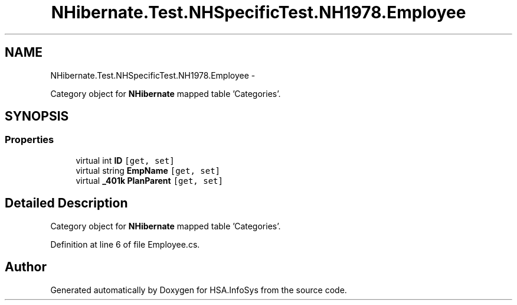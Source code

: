.TH "NHibernate.Test.NHSpecificTest.NH1978.Employee" 3 "Fri Jul 5 2013" "Version 1.0" "HSA.InfoSys" \" -*- nroff -*-
.ad l
.nh
.SH NAME
NHibernate.Test.NHSpecificTest.NH1978.Employee \- 
.PP
Category object for \fBNHibernate\fP mapped table 'Categories'\&.  

.SH SYNOPSIS
.br
.PP
.SS "Properties"

.in +1c
.ti -1c
.RI "virtual int \fBID\fP\fC [get, set]\fP"
.br
.ti -1c
.RI "virtual string \fBEmpName\fP\fC [get, set]\fP"
.br
.ti -1c
.RI "virtual \fB_401k\fP \fBPlanParent\fP\fC [get, set]\fP"
.br
.in -1c
.SH "Detailed Description"
.PP 
Category object for \fBNHibernate\fP mapped table 'Categories'\&. 


.PP
Definition at line 6 of file Employee\&.cs\&.

.SH "Author"
.PP 
Generated automatically by Doxygen for HSA\&.InfoSys from the source code\&.
